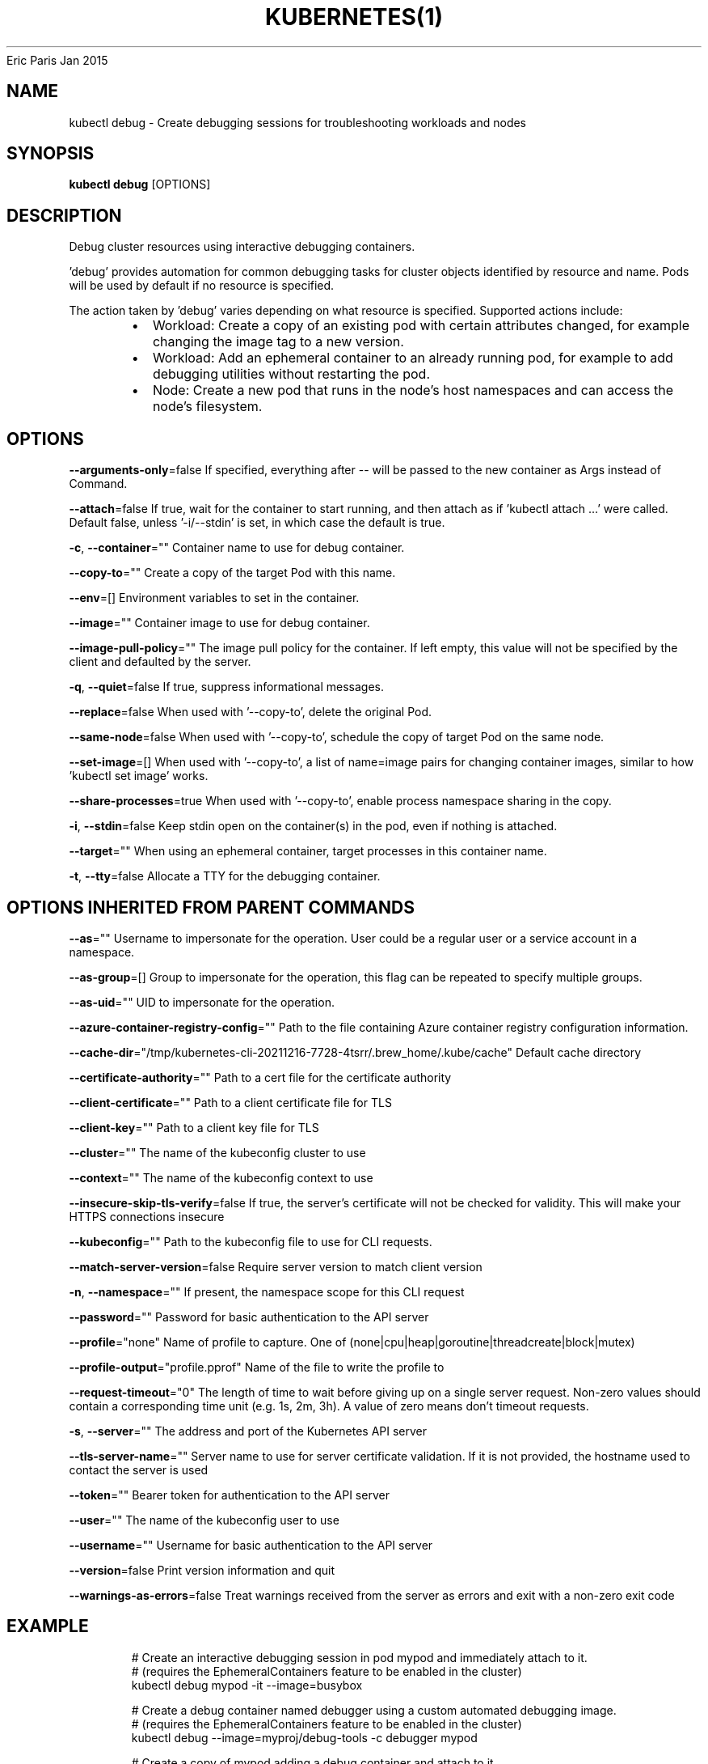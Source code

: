 .nh
.TH KUBERNETES(1) kubernetes User Manuals
Eric Paris
Jan 2015

.SH NAME
.PP
kubectl debug \- Create debugging sessions for troubleshooting workloads and nodes


.SH SYNOPSIS
.PP
\fBkubectl debug\fP [OPTIONS]


.SH DESCRIPTION
.PP
Debug cluster resources using interactive debugging containers.

.PP
\&'debug' provides automation for common debugging tasks for cluster objects identified by resource and name. Pods will be used by default if no resource is specified.

.PP
The action taken by 'debug' varies depending on what resource is specified. Supported actions include:

.RS
.IP \(bu 2
Workload: Create a copy of an existing pod with certain attributes changed, for example changing the image tag to a new version.
.IP \(bu 2
Workload: Add an ephemeral container to an already running pod, for example to add debugging utilities without restarting the pod.
.IP \(bu 2
Node: Create a new pod that runs in the node's host namespaces and can access the node's filesystem.

.RE


.SH OPTIONS
.PP
\fB\-\-arguments\-only\fP=false
	If specified, everything after \-\- will be passed to the new container as Args instead of Command.

.PP
\fB\-\-attach\fP=false
	If true, wait for the container to start running, and then attach as if 'kubectl attach ...' were called.  Default false, unless '\-i/\-\-stdin' is set, in which case the default is true.

.PP
\fB\-c\fP, \fB\-\-container\fP=""
	Container name to use for debug container.

.PP
\fB\-\-copy\-to\fP=""
	Create a copy of the target Pod with this name.

.PP
\fB\-\-env\fP=[]
	Environment variables to set in the container.

.PP
\fB\-\-image\fP=""
	Container image to use for debug container.

.PP
\fB\-\-image\-pull\-policy\fP=""
	The image pull policy for the container. If left empty, this value will not be specified by the client and defaulted by the server.

.PP
\fB\-q\fP, \fB\-\-quiet\fP=false
	If true, suppress informational messages.

.PP
\fB\-\-replace\fP=false
	When used with '\-\-copy\-to', delete the original Pod.

.PP
\fB\-\-same\-node\fP=false
	When used with '\-\-copy\-to', schedule the copy of target Pod on the same node.

.PP
\fB\-\-set\-image\fP=[]
	When used with '\-\-copy\-to', a list of name=image pairs for changing container images, similar to how 'kubectl set image' works.

.PP
\fB\-\-share\-processes\fP=true
	When used with '\-\-copy\-to', enable process namespace sharing in the copy.

.PP
\fB\-i\fP, \fB\-\-stdin\fP=false
	Keep stdin open on the container(s) in the pod, even if nothing is attached.

.PP
\fB\-\-target\fP=""
	When using an ephemeral container, target processes in this container name.

.PP
\fB\-t\fP, \fB\-\-tty\fP=false
	Allocate a TTY for the debugging container.


.SH OPTIONS INHERITED FROM PARENT COMMANDS
.PP
\fB\-\-as\fP=""
	Username to impersonate for the operation. User could be a regular user or a service account in a namespace.

.PP
\fB\-\-as\-group\fP=[]
	Group to impersonate for the operation, this flag can be repeated to specify multiple groups.

.PP
\fB\-\-as\-uid\fP=""
	UID to impersonate for the operation.

.PP
\fB\-\-azure\-container\-registry\-config\fP=""
	Path to the file containing Azure container registry configuration information.

.PP
\fB\-\-cache\-dir\fP="/tmp/kubernetes\-cli\-20211216\-7728\-4tsrr/.brew\_home/.kube/cache"
	Default cache directory

.PP
\fB\-\-certificate\-authority\fP=""
	Path to a cert file for the certificate authority

.PP
\fB\-\-client\-certificate\fP=""
	Path to a client certificate file for TLS

.PP
\fB\-\-client\-key\fP=""
	Path to a client key file for TLS

.PP
\fB\-\-cluster\fP=""
	The name of the kubeconfig cluster to use

.PP
\fB\-\-context\fP=""
	The name of the kubeconfig context to use

.PP
\fB\-\-insecure\-skip\-tls\-verify\fP=false
	If true, the server's certificate will not be checked for validity. This will make your HTTPS connections insecure

.PP
\fB\-\-kubeconfig\fP=""
	Path to the kubeconfig file to use for CLI requests.

.PP
\fB\-\-match\-server\-version\fP=false
	Require server version to match client version

.PP
\fB\-n\fP, \fB\-\-namespace\fP=""
	If present, the namespace scope for this CLI request

.PP
\fB\-\-password\fP=""
	Password for basic authentication to the API server

.PP
\fB\-\-profile\fP="none"
	Name of profile to capture. One of (none|cpu|heap|goroutine|threadcreate|block|mutex)

.PP
\fB\-\-profile\-output\fP="profile.pprof"
	Name of the file to write the profile to

.PP
\fB\-\-request\-timeout\fP="0"
	The length of time to wait before giving up on a single server request. Non\-zero values should contain a corresponding time unit (e.g. 1s, 2m, 3h). A value of zero means don't timeout requests.

.PP
\fB\-s\fP, \fB\-\-server\fP=""
	The address and port of the Kubernetes API server

.PP
\fB\-\-tls\-server\-name\fP=""
	Server name to use for server certificate validation. If it is not provided, the hostname used to contact the server is used

.PP
\fB\-\-token\fP=""
	Bearer token for authentication to the API server

.PP
\fB\-\-user\fP=""
	The name of the kubeconfig user to use

.PP
\fB\-\-username\fP=""
	Username for basic authentication to the API server

.PP
\fB\-\-version\fP=false
	Print version information and quit

.PP
\fB\-\-warnings\-as\-errors\fP=false
	Treat warnings received from the server as errors and exit with a non\-zero exit code


.SH EXAMPLE
.PP
.RS

.nf
  # Create an interactive debugging session in pod mypod and immediately attach to it.
  # (requires the EphemeralContainers feature to be enabled in the cluster)
  kubectl debug mypod \-it \-\-image=busybox
  
  # Create a debug container named debugger using a custom automated debugging image.
  # (requires the EphemeralContainers feature to be enabled in the cluster)
  kubectl debug \-\-image=myproj/debug\-tools \-c debugger mypod
  
  # Create a copy of mypod adding a debug container and attach to it
  kubectl debug mypod \-it \-\-image=busybox \-\-copy\-to=my\-debugger
  
  # Create a copy of mypod changing the command of mycontainer
  kubectl debug mypod \-it \-\-copy\-to=my\-debugger \-\-container=mycontainer \-\- sh
  
  # Create a copy of mypod changing all container images to busybox
  kubectl debug mypod \-\-copy\-to=my\-debugger \-\-set\-image=*=busybox
  
  # Create a copy of mypod adding a debug container and changing container images
  kubectl debug mypod \-it \-\-copy\-to=my\-debugger \-\-image=debian \-\-set\-image=app=app:debug,sidecar=sidecar:debug
  
  # Create an interactive debugging session on a node and immediately attach to it.
  # The container will run in the host namespaces and the host's filesystem will be mounted at /host
  kubectl debug node/mynode \-it \-\-image=busybox

.fi
.RE


.SH SEE ALSO
.PP
\fBkubectl(1)\fP,


.SH HISTORY
.PP
January 2015, Originally compiled by Eric Paris (eparis at redhat dot com) based on the kubernetes source material, but hopefully they have been automatically generated since!
